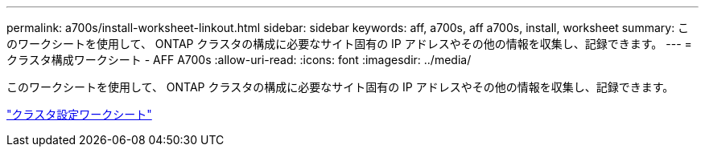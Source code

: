 ---
permalink: a700s/install-worksheet-linkout.html 
sidebar: sidebar 
keywords: aff, a700s, aff a700s, install, worksheet 
summary: このワークシートを使用して、 ONTAP クラスタの構成に必要なサイト固有の IP アドレスやその他の情報を収集し、記録できます。 
---
= クラスタ構成ワークシート - AFF A700s
:allow-uri-read: 
:icons: font
:imagesdir: ../media/


このワークシートを使用して、 ONTAP クラスタの構成に必要なサイト固有の IP アドレスやその他の情報を収集し、記録できます。

link:https://library.netapp.com/ecm/ecm_download_file/ECMLP2839002["クラスタ設定ワークシート"]
